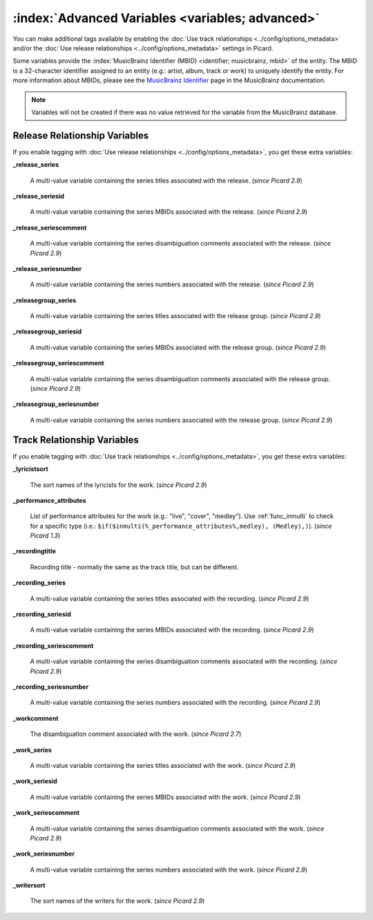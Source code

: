 .. MusicBrainz Picard Documentation Project

.. TODO: Expand definitions

.. TODO: Note which tags are not provided by Picard


.. Test Release 1

.. No extra relationships specified
.. https://musicbrainz.org/ws/2/release/8c759d7a-2ade-4201-abc2-a2a7c1a6ad6c?inc=aliases+annotation+artist-credits+artists+collections+discids+isrcs+labels+media+recordings+release-groups&fmt=json

.. Release extra relationships specified
.. https://musicbrainz.org/ws/2/release/8c759d7a-2ade-4201-abc2-a2a7c1a6ad6c?inc=aliases+annotation+artist-credits+artists+collections+discids+isrcs+labels+media+recordings+release-groups+artist-rels+recording-rels+release-group-level-rels+release-rels+series-rels+url-rels+work-rels&fmt=json

.. Track extra relationships specified
.. https://musicbrainz.org/ws/2/release/8c759d7a-2ade-4201-abc2-a2a7c1a6ad6c?inc=aliases+annotation+artist-credits+artists+collections+discids+isrcs+labels+media+recordings+release-groups+artist-rels+recording-rels+release-group-level-rels+release-rels+series-rels+url-rels+work-rels+recording-level-rels+work-level-rels&fmt=json


.. Test Release 2

.. No extra relationships specified
.. https://musicbrainz.org/ws/2/release/59f6dc82-6e05-4d58-8fae-d93c55a250ef?inc=aliases+annotation+artist-credits+artists+collections+discids+isrcs+labels+media+recordings+release-groups&fmt=json

.. Release extra relationships specified
.. https://musicbrainz.org/ws/2/release/59f6dc82-6e05-4d58-8fae-d93c55a250ef?inc=aliases+annotation+artist-credits+artists+collections+discids+isrcs+labels+media+recordings+release-groups+artist-rels+recording-rels+release-group-level-rels+release-rels+series-rels+url-rels+work-rels&fmt=json

.. Track extra relationships specified
.. https://musicbrainz.org/ws/2/release/59f6dc82-6e05-4d58-8fae-d93c55a250ef?inc=aliases+annotation+artist-credits+artists+collections+discids+isrcs+labels+media+recordings+release-groups+artist-rels+recording-rels+release-group-level-rels+release-rels+series-rels+url-rels+work-rels+recording-level-rels+work-level-rels&fmt=json


:index:`Advanced Variables <variables; advanced>`
=================================================

You can make additional tags available by enabling the :doc:`Use track relationships <../config/options_metadata>` and/or the
:doc:`Use release relationships <../config/options_metadata>` settings in Picard.

Some variables provide the :index:`MusicBrainz Identifier (MBID) <identifier; musicbrainz, mbid>` of the entity. The MBID is a 32-character identifier assigned to an entity (e.g.: artist, album, track or work) to uniquely identify the entity. For more information about MBIDs, please see the `MusicBrainz Identifier <https://musicbrainz.org/doc/MusicBrainz_Identifier>`_ page in the MusicBrainz documentation.

.. note::

   Variables will not be created if there was no value retrieved for the variable from the MusicBrainz database.


Release Relationship Variables
------------------------------

If you enable tagging with :doc:`Use release relationships <../config/options_metadata>`, you get these extra variables:

**_release_series**

   A multi-value variable containing the series titles associated with the release. (*since Picard 2.9*)

**_release_seriesid**

   A multi-value variable containing the series MBIDs associated with the release. (*since Picard 2.9*)

**_release_seriescomment**

   A multi-value variable containing the series disambiguation comments associated with the release. (*since Picard 2.9*)

**_release_seriesnumber**

   A multi-value variable containing the series numbers associated with the release. (*since Picard 2.9*)

**_releasegroup_series**

   A multi-value variable containing the series titles associated with the release group. (*since Picard 2.9*)

**_releasegroup_seriesid**

   A multi-value variable containing the series MBIDs associated with the release group. (*since Picard 2.9*)

**_releasegroup_seriescomment**

   A multi-value variable containing the series disambiguation comments associated with the release group. (*since Picard 2.9*)

**_releasegroup_seriesnumber**

   A multi-value variable containing the series numbers associated with the release group. (*since Picard 2.9*)


Track Relationship Variables
----------------------------

If you enable tagging with :doc:`Use track relationships <../config/options_metadata>`, you get these extra variables:

**_lyricistsort**

   The sort names of the lyricists for the work. (*since Picard 2.9*)

**_performance_attributes**

   List of performance attributes for the work (e.g.: "live", "cover", "medley"). Use :ref:`func_inmulti` to check for a specific type (i.e.: ``$if($inmulti(%_performance_attributes%,medley), (Medley),)``). (*since Picard 1.3*)

**_recordingtitle**

   Recording title - normally the same as the track title, but can be different.

**_recording_series**

   A multi-value variable containing the series titles associated with the recording. (*since Picard 2.9*)

**_recording_seriesid**

   A multi-value variable containing the series MBIDs associated with the recording. (*since Picard 2.9*)

**_recording_seriescomment**

   A multi-value variable containing the series disambiguation comments associated with the recording. (*since Picard 2.9*)

**_recording_seriesnumber**

   A multi-value variable containing the series numbers associated with the recording. (*since Picard 2.9*)

**_workcomment**

   The disambiguation comment associated with the work. (*since Picard 2.7*)

**_work_series**

   A multi-value variable containing the series titles associated with the work. (*since Picard 2.9*)

**_work_seriesid**

   A multi-value variable containing the series MBIDs associated with the work. (*since Picard 2.9*)

**_work_seriescomment**

   A multi-value variable containing the series disambiguation comments associated with the work. (*since Picard 2.9*)

**_work_seriesnumber**

   A multi-value variable containing the series numbers associated with the work. (*since Picard 2.9*)

**_writersort**

   The sort names of the writers for the work. (*since Picard 2.9*)
